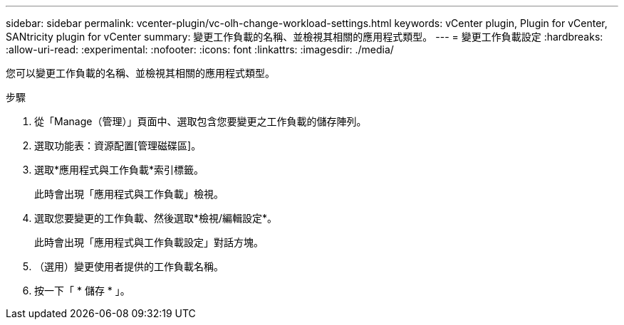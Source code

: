 ---
sidebar: sidebar 
permalink: vcenter-plugin/vc-olh-change-workload-settings.html 
keywords: vCenter plugin, Plugin for vCenter, SANtricity plugin for vCenter 
summary: 變更工作負載的名稱、並檢視其相關的應用程式類型。 
---
= 變更工作負載設定
:hardbreaks:
:allow-uri-read: 
:experimental: 
:nofooter: 
:icons: font
:linkattrs: 
:imagesdir: ./media/


[role="lead"]
您可以變更工作負載的名稱、並檢視其相關的應用程式類型。

.步驟
. 從「Manage（管理）」頁面中、選取包含您要變更之工作負載的儲存陣列。
. 選取功能表：資源配置[管理磁碟區]。
. 選取*應用程式與工作負載*索引標籤。
+
此時會出現「應用程式與工作負載」檢視。

. 選取您要變更的工作負載、然後選取*檢視/編輯設定*。
+
此時會出現「應用程式與工作負載設定」對話方塊。

. （選用）變更使用者提供的工作負載名稱。
. 按一下「 * 儲存 * 」。

